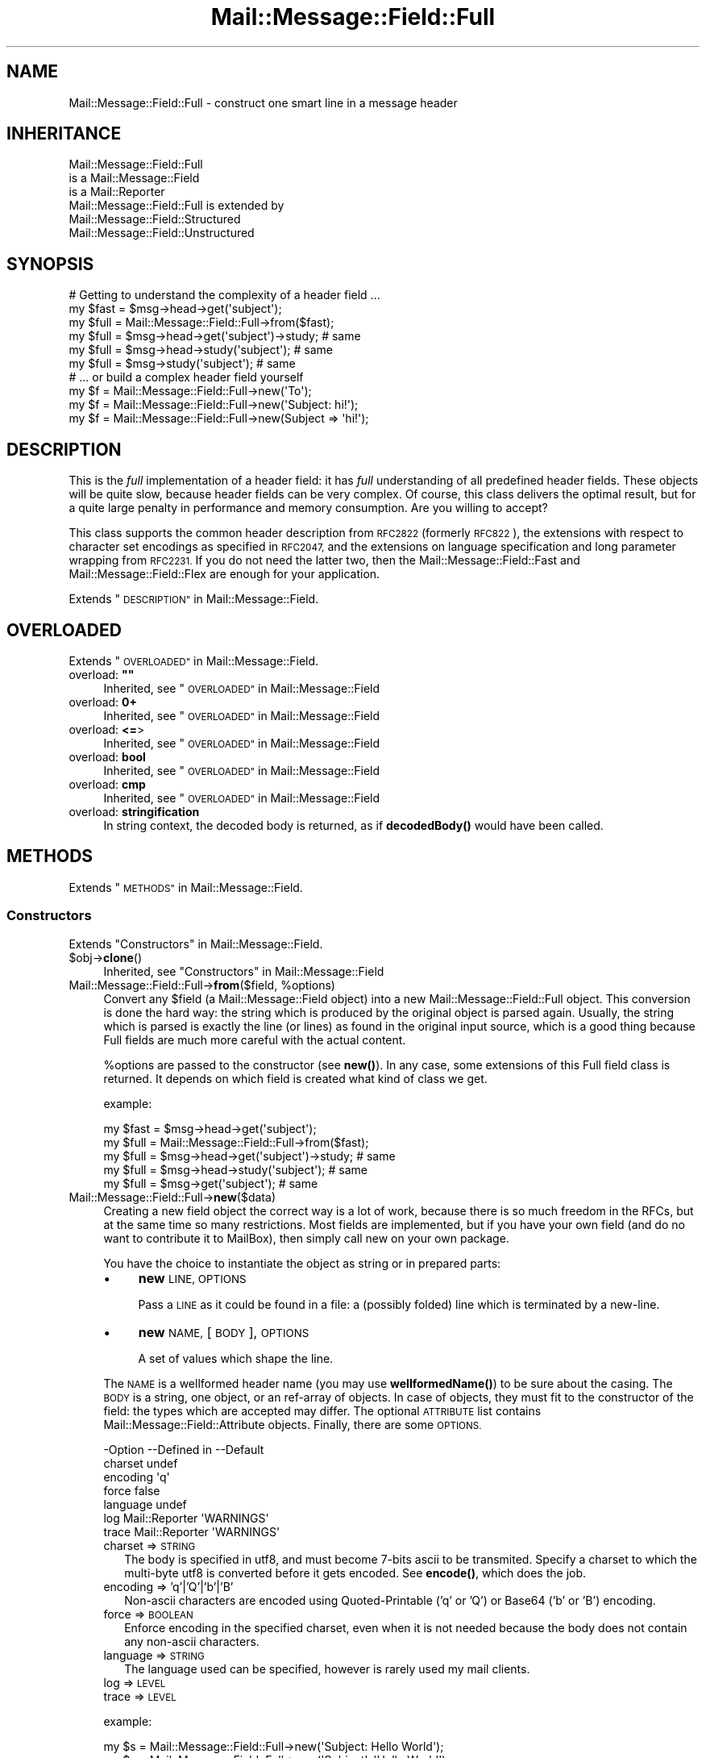 .\" Automatically generated by Pod::Man 4.14 (Pod::Simple 3.40)
.\"
.\" Standard preamble:
.\" ========================================================================
.de Sp \" Vertical space (when we can't use .PP)
.if t .sp .5v
.if n .sp
..
.de Vb \" Begin verbatim text
.ft CW
.nf
.ne \\$1
..
.de Ve \" End verbatim text
.ft R
.fi
..
.\" Set up some character translations and predefined strings.  \*(-- will
.\" give an unbreakable dash, \*(PI will give pi, \*(L" will give a left
.\" double quote, and \*(R" will give a right double quote.  \*(C+ will
.\" give a nicer C++.  Capital omega is used to do unbreakable dashes and
.\" therefore won't be available.  \*(C` and \*(C' expand to `' in nroff,
.\" nothing in troff, for use with C<>.
.tr \(*W-
.ds C+ C\v'-.1v'\h'-1p'\s-2+\h'-1p'+\s0\v'.1v'\h'-1p'
.ie n \{\
.    ds -- \(*W-
.    ds PI pi
.    if (\n(.H=4u)&(1m=24u) .ds -- \(*W\h'-12u'\(*W\h'-12u'-\" diablo 10 pitch
.    if (\n(.H=4u)&(1m=20u) .ds -- \(*W\h'-12u'\(*W\h'-8u'-\"  diablo 12 pitch
.    ds L" ""
.    ds R" ""
.    ds C` ""
.    ds C' ""
'br\}
.el\{\
.    ds -- \|\(em\|
.    ds PI \(*p
.    ds L" ``
.    ds R" ''
.    ds C`
.    ds C'
'br\}
.\"
.\" Escape single quotes in literal strings from groff's Unicode transform.
.ie \n(.g .ds Aq \(aq
.el       .ds Aq '
.\"
.\" If the F register is >0, we'll generate index entries on stderr for
.\" titles (.TH), headers (.SH), subsections (.SS), items (.Ip), and index
.\" entries marked with X<> in POD.  Of course, you'll have to process the
.\" output yourself in some meaningful fashion.
.\"
.\" Avoid warning from groff about undefined register 'F'.
.de IX
..
.nr rF 0
.if \n(.g .if rF .nr rF 1
.if (\n(rF:(\n(.g==0)) \{\
.    if \nF \{\
.        de IX
.        tm Index:\\$1\t\\n%\t"\\$2"
..
.        if !\nF==2 \{\
.            nr % 0
.            nr F 2
.        \}
.    \}
.\}
.rr rF
.\" ========================================================================
.\"
.IX Title "Mail::Message::Field::Full 3"
.TH Mail::Message::Field::Full 3 "2020-02-07" "perl v5.32.0" "User Contributed Perl Documentation"
.\" For nroff, turn off justification.  Always turn off hyphenation; it makes
.\" way too many mistakes in technical documents.
.if n .ad l
.nh
.SH "NAME"
Mail::Message::Field::Full \- construct one smart line in a message header
.SH "INHERITANCE"
.IX Header "INHERITANCE"
.Vb 3
\& Mail::Message::Field::Full
\&   is a Mail::Message::Field
\&   is a Mail::Reporter
\&
\& Mail::Message::Field::Full is extended by
\&   Mail::Message::Field::Structured
\&   Mail::Message::Field::Unstructured
.Ve
.SH "SYNOPSIS"
.IX Header "SYNOPSIS"
.Vb 1
\& # Getting to understand the complexity of a header field ...
\&
\& my $fast = $msg\->head\->get(\*(Aqsubject\*(Aq);
\& my $full = Mail::Message::Field::Full\->from($fast);
\&
\& my $full = $msg\->head\->get(\*(Aqsubject\*(Aq)\->study;  # same
\& my $full = $msg\->head\->study(\*(Aqsubject\*(Aq);       # same
\& my $full = $msg\->study(\*(Aqsubject\*(Aq);             # same
\&
\& # ... or build a complex header field yourself
\&
\& my $f = Mail::Message::Field::Full\->new(\*(AqTo\*(Aq);
\& my $f = Mail::Message::Field::Full\->new(\*(AqSubject: hi!\*(Aq);
\& my $f = Mail::Message::Field::Full\->new(Subject => \*(Aqhi!\*(Aq);
.Ve
.SH "DESCRIPTION"
.IX Header "DESCRIPTION"
This is the \fIfull\fR implementation of a header field: it has \fIfull\fR
understanding of all predefined header fields.  These objects will be
quite slow, because header fields can be very complex.  Of course, this
class delivers the optimal result, but for a quite large penalty in
performance and memory consumption.  Are you willing to accept?
.PP
This class supports the common header description from \s-1RFC2822\s0 (formerly
\&\s-1RFC822\s0), the extensions with respect to character set encodings as specified
in \s-1RFC2047,\s0 and the extensions on language specification and long parameter
wrapping from \s-1RFC2231.\s0  If you do not need the latter two, then the
Mail::Message::Field::Fast and Mail::Message::Field::Flex
are enough for your application.
.PP
Extends \*(L"\s-1DESCRIPTION\*(R"\s0 in Mail::Message::Field.
.SH "OVERLOADED"
.IX Header "OVERLOADED"
Extends \*(L"\s-1OVERLOADED\*(R"\s0 in Mail::Message::Field.
.ie n .IP "overload: \fB""""\fR" 4
.el .IP "overload: \fB``''\fR" 4
.IX Item "overload: """""
Inherited, see \*(L"\s-1OVERLOADED\*(R"\s0 in Mail::Message::Field
.IP "overload: \fB0+\fR" 4
.IX Item "overload: 0+"
Inherited, see \*(L"\s-1OVERLOADED\*(R"\s0 in Mail::Message::Field
.IP "overload: \fB<=\fR>" 4
.IX Item "overload: <=>"
Inherited, see \*(L"\s-1OVERLOADED\*(R"\s0 in Mail::Message::Field
.IP "overload: \fBbool\fR" 4
.IX Item "overload: bool"
Inherited, see \*(L"\s-1OVERLOADED\*(R"\s0 in Mail::Message::Field
.IP "overload: \fBcmp\fR" 4
.IX Item "overload: cmp"
Inherited, see \*(L"\s-1OVERLOADED\*(R"\s0 in Mail::Message::Field
.IP "overload: \fBstringification\fR" 4
.IX Item "overload: stringification"
In string context, the decoded body is returned, as if \fBdecodedBody()\fR
would have been called.
.SH "METHODS"
.IX Header "METHODS"
Extends \*(L"\s-1METHODS\*(R"\s0 in Mail::Message::Field.
.SS "Constructors"
.IX Subsection "Constructors"
Extends \*(L"Constructors\*(R" in Mail::Message::Field.
.ie n .IP "$obj\->\fBclone\fR()" 4
.el .IP "\f(CW$obj\fR\->\fBclone\fR()" 4
.IX Item "$obj->clone()"
Inherited, see \*(L"Constructors\*(R" in Mail::Message::Field
.ie n .IP "Mail::Message::Field::Full\->\fBfrom\fR($field, %options)" 4
.el .IP "Mail::Message::Field::Full\->\fBfrom\fR($field, \f(CW%options\fR)" 4
.IX Item "Mail::Message::Field::Full->from($field, %options)"
Convert any \f(CW$field\fR (a Mail::Message::Field object) into a new
Mail::Message::Field::Full object.  This conversion is done the hard
way: the string which is produced by the original object is parsed
again.  Usually, the string which is parsed is exactly the line (or lines)
as found in the original input source, which is a good thing because Full
fields are much more careful with the actual content.
.Sp
\&\f(CW%options\fR are passed to the constructor (see \fBnew()\fR).  In any case, some
extensions of this Full field class is returned.  It depends on which
field is created what kind of class we get.
.Sp
example:
.Sp
.Vb 2
\& my $fast = $msg\->head\->get(\*(Aqsubject\*(Aq);
\& my $full = Mail::Message::Field::Full\->from($fast);
\&
\& my $full = $msg\->head\->get(\*(Aqsubject\*(Aq)\->study;  # same
\& my $full = $msg\->head\->study(\*(Aqsubject\*(Aq);       # same
\& my $full = $msg\->get(\*(Aqsubject\*(Aq);               # same
.Ve
.IP "Mail::Message::Field::Full\->\fBnew\fR($data)" 4
.IX Item "Mail::Message::Field::Full->new($data)"
Creating a new field object the correct way is a lot of work, because
there is so much freedom in the RFCs, but at the same time so many
restrictions.  Most fields are implemented, but if you have your own
field (and do no want to contribute it to MailBox), then simply call
new on your own package.
.Sp
You have the choice to instantiate the object as string or in prepared
parts:
.RS 4
.IP "\(bu" 4
\&\fBnew\fR \s-1LINE, OPTIONS\s0
.Sp
Pass a \s-1LINE\s0 as it could be found in a file: a (possibly folded) line
which is terminated by a new-line.
.IP "\(bu" 4
\&\fBnew\fR \s-1NAME,\s0 [\s-1BODY\s0], \s-1OPTIONS\s0
.Sp
A set of values which shape the line.
.RE
.RS 4
.Sp
The \s-1NAME\s0 is a wellformed header name (you may use \fBwellformedName()\fR) to
be sure about the casing.  The \s-1BODY\s0 is a string, one object, or an
ref-array of objects.  In case of objects, they must fit to the
constructor of the field: the types which are accepted may differ.
The optional \s-1ATTRIBUTE\s0 list contains Mail::Message::Field::Attribute
objects.  Finally, there are some \s-1OPTIONS.\s0
.Sp
.Vb 7
\& \-Option  \-\-Defined in     \-\-Default
\&  charset                    undef
\&  encoding                   \*(Aqq\*(Aq
\&  force                      false
\&  language                   undef
\&  log       Mail::Reporter   \*(AqWARNINGS\*(Aq
\&  trace     Mail::Reporter   \*(AqWARNINGS\*(Aq
.Ve
.IP "charset => \s-1STRING\s0" 2
.IX Item "charset => STRING"
The body is specified in utf8, and must become 7\-bits ascii to be
transmited.  Specify a charset to which the multi-byte utf8 is converted
before it gets encoded.  See \fBencode()\fR, which does the job.
.IP "encoding => 'q'|'Q'|'b'|'B'" 2
.IX Item "encoding => 'q'|'Q'|'b'|'B'"
Non-ascii characters are encoded using Quoted-Printable ('q' or 'Q') or
Base64 ('b' or 'B') encoding.
.IP "force => \s-1BOOLEAN\s0" 2
.IX Item "force => BOOLEAN"
Enforce encoding in the specified charset, even when it is not needed
because the body does not contain any non-ascii characters.
.IP "language => \s-1STRING\s0" 2
.IX Item "language => STRING"
The language used can be specified, however is rarely used my mail clients.
.IP "log => \s-1LEVEL\s0" 2
.IX Item "log => LEVEL"
.PD 0
.IP "trace => \s-1LEVEL\s0" 2
.IX Item "trace => LEVEL"
.RE
.RS 4
.PD
.Sp
example:
.Sp
.Vb 2
\& my $s = Mail::Message::Field::Full\->new(\*(AqSubject: Hello World\*(Aq);
\& my $s = Mail::Message::Field::Full\->new(\*(AqSubject\*(Aq, \*(AqHello World\*(Aq);
\&
\& my @attrs   = (Mail::Message::Field::Attribute\->new(...), ...);
\& my @options = (extra => \*(Aqthe color blue\*(Aq);
\& my $t = Mail::Message::Field::Full\->new(To => \e@addrs, @attrs, @options);
.Ve
.RE
.SS "The field"
.IX Subsection "The field"
Extends \*(L"The field\*(R" in Mail::Message::Field.
.ie n .IP "$obj\->\fBisStructured\fR()" 4
.el .IP "\f(CW$obj\fR\->\fBisStructured\fR()" 4
.IX Item "$obj->isStructured()"
.PD 0
.IP "Mail::Message::Field::Full\->\fBisStructured\fR()" 4
.IX Item "Mail::Message::Field::Full->isStructured()"
.PD
Inherited, see \*(L"The field\*(R" in Mail::Message::Field
.ie n .IP "$obj\->\fBlength\fR()" 4
.el .IP "\f(CW$obj\fR\->\fBlength\fR()" 4
.IX Item "$obj->length()"
Inherited, see \*(L"The field\*(R" in Mail::Message::Field
.ie n .IP "$obj\->\fBnrLines\fR()" 4
.el .IP "\f(CW$obj\fR\->\fBnrLines\fR()" 4
.IX Item "$obj->nrLines()"
Inherited, see \*(L"The field\*(R" in Mail::Message::Field
.ie n .IP "$obj\->\fBprint\fR( [$fh] )" 4
.el .IP "\f(CW$obj\fR\->\fBprint\fR( [$fh] )" 4
.IX Item "$obj->print( [$fh] )"
Inherited, see \*(L"The field\*(R" in Mail::Message::Field
.ie n .IP "$obj\->\fBsize\fR()" 4
.el .IP "\f(CW$obj\fR\->\fBsize\fR()" 4
.IX Item "$obj->size()"
Inherited, see \*(L"The field\*(R" in Mail::Message::Field
.ie n .IP "$obj\->\fBstring\fR( [$wrap] )" 4
.el .IP "\f(CW$obj\fR\->\fBstring\fR( [$wrap] )" 4
.IX Item "$obj->string( [$wrap] )"
Inherited, see \*(L"The field\*(R" in Mail::Message::Field
.ie n .IP "$obj\->\fBtoDisclose\fR()" 4
.el .IP "\f(CW$obj\fR\->\fBtoDisclose\fR()" 4
.IX Item "$obj->toDisclose()"
Inherited, see \*(L"The field\*(R" in Mail::Message::Field
.SS "Access to the name"
.IX Subsection "Access to the name"
Extends \*(L"Access to the name\*(R" in Mail::Message::Field.
.ie n .IP "$obj\->\fBName\fR()" 4
.el .IP "\f(CW$obj\fR\->\fBName\fR()" 4
.IX Item "$obj->Name()"
Inherited, see \*(L"Access to the name\*(R" in Mail::Message::Field
.ie n .IP "$obj\->\fBname\fR()" 4
.el .IP "\f(CW$obj\fR\->\fBname\fR()" 4
.IX Item "$obj->name()"
Inherited, see \*(L"Access to the name\*(R" in Mail::Message::Field
.ie n .IP "$obj\->\fBwellformedName\fR( [\s-1STRING\s0] )" 4
.el .IP "\f(CW$obj\fR\->\fBwellformedName\fR( [\s-1STRING\s0] )" 4
.IX Item "$obj->wellformedName( [STRING] )"
Inherited, see \*(L"Access to the name\*(R" in Mail::Message::Field
.SS "Access to the body"
.IX Subsection "Access to the body"
Extends \*(L"Access to the body\*(R" in Mail::Message::Field.
.ie n .IP "$obj\->\fBbody\fR()" 4
.el .IP "\f(CW$obj\fR\->\fBbody\fR()" 4
.IX Item "$obj->body()"
Inherited, see \*(L"Access to the body\*(R" in Mail::Message::Field
.ie n .IP "$obj\->\fBdecodedBody\fR(%options)" 4
.el .IP "\f(CW$obj\fR\->\fBdecodedBody\fR(%options)" 4
.IX Item "$obj->decodedBody(%options)"
Returns the unfolded body of the field, where encodings are resolved.  The
returned line will still contain comments and such.  The \f(CW%options\fR are passed
to the decoder, see \fBdecode()\fR.
.Sp
\&\s-1BE WARNED:\s0 if the field is a structured field, the content may change syntax,
because of encapsulated special characters.  By default, the body is decoded
as text, which results in a small difference within comments as well
(read the \s-1RFC\s0).
.ie n .IP "$obj\->\fBfolded\fR()" 4
.el .IP "\f(CW$obj\fR\->\fBfolded\fR()" 4
.IX Item "$obj->folded()"
Inherited, see \*(L"Access to the body\*(R" in Mail::Message::Field
.ie n .IP "$obj\->\fBfoldedBody\fR( [$body] )" 4
.el .IP "\f(CW$obj\fR\->\fBfoldedBody\fR( [$body] )" 4
.IX Item "$obj->foldedBody( [$body] )"
Inherited, see \*(L"Access to the body\*(R" in Mail::Message::Field
.ie n .IP "$obj\->\fBstripCFWS\fR( [\s-1STRING\s0] )" 4
.el .IP "\f(CW$obj\fR\->\fBstripCFWS\fR( [\s-1STRING\s0] )" 4
.IX Item "$obj->stripCFWS( [STRING] )"
.PD 0
.IP "Mail::Message::Field::Full\->\fBstripCFWS\fR( [\s-1STRING\s0] )" 4
.IX Item "Mail::Message::Field::Full->stripCFWS( [STRING] )"
.PD
Inherited, see \*(L"Access to the body\*(R" in Mail::Message::Field
.ie n .IP "$obj\->\fBunfoldedBody\fR( [$body, [$wrap]] )" 4
.el .IP "\f(CW$obj\fR\->\fBunfoldedBody\fR( [$body, [$wrap]] )" 4
.IX Item "$obj->unfoldedBody( [$body, [$wrap]] )"
Inherited, see \*(L"Access to the body\*(R" in Mail::Message::Field
.SS "Access to the content"
.IX Subsection "Access to the content"
Extends \*(L"Access to the content\*(R" in Mail::Message::Field.
.ie n .IP "$obj\->\fBaddresses\fR()" 4
.el .IP "\f(CW$obj\fR\->\fBaddresses\fR()" 4
.IX Item "$obj->addresses()"
Inherited, see \*(L"Access to the content\*(R" in Mail::Message::Field
.ie n .IP "$obj\->\fBattribute\fR( $name, [$value] )" 4
.el .IP "\f(CW$obj\fR\->\fBattribute\fR( \f(CW$name\fR, [$value] )" 4
.IX Item "$obj->attribute( $name, [$value] )"
Inherited, see \*(L"Access to the content\*(R" in Mail::Message::Field
.ie n .IP "$obj\->\fBattributes\fR()" 4
.el .IP "\f(CW$obj\fR\->\fBattributes\fR()" 4
.IX Item "$obj->attributes()"
Inherited, see \*(L"Access to the content\*(R" in Mail::Message::Field
.ie n .IP "$obj\->\fBbeautify\fR()" 4
.el .IP "\f(CW$obj\fR\->\fBbeautify\fR()" 4
.IX Item "$obj->beautify()"
For structured header fields, this removes the original encoding of the
field's body (the format as it was offered to \fBparse()\fR), therefore the
next request for the field will have to re-produce the read data clean
and nice.  For unstructured bodies, this method doesn't do a thing.
.ie n .IP "$obj\->\fBcomment\fR( [\s-1STRING\s0] )" 4
.el .IP "\f(CW$obj\fR\->\fBcomment\fR( [\s-1STRING\s0] )" 4
.IX Item "$obj->comment( [STRING] )"
Inherited, see \*(L"Access to the content\*(R" in Mail::Message::Field
.ie n .IP "$obj\->\fBcreateComment\fR(\s-1STRING,\s0 %options)" 4
.el .IP "\f(CW$obj\fR\->\fBcreateComment\fR(\s-1STRING,\s0 \f(CW%options\fR)" 4
.IX Item "$obj->createComment(STRING, %options)"
.PD 0
.ie n .IP "Mail::Message::Field::Full\->\fBcreateComment\fR(\s-1STRING,\s0 %options)" 4
.el .IP "Mail::Message::Field::Full\->\fBcreateComment\fR(\s-1STRING,\s0 \f(CW%options\fR)" 4
.IX Item "Mail::Message::Field::Full->createComment(STRING, %options)"
.PD
Create a comment to become part in a field.  Comments are automatically
included within parenthesis.  Matching pairs of parenthesis are
permitted within the \s-1STRING.\s0  When a non-matching parenthesis are used,
it is only permitted with an escape (a backslash) in front of them.
These backslashes will be added automatically if needed (don't worry!).
Backslashes will stay, except at the end, where it will be doubled.
.Sp
The \f(CW%options\fR are \f(CW\*(C`charset\*(C'\fR, \f(CW\*(C`language\*(C'\fR, and \f(CW\*(C`encoding\*(C'\fR as always.
The created comment is returned.
.ie n .IP "$obj\->\fBcreatePhrase\fR(\s-1STRING,\s0 %options)" 4
.el .IP "\f(CW$obj\fR\->\fBcreatePhrase\fR(\s-1STRING,\s0 \f(CW%options\fR)" 4
.IX Item "$obj->createPhrase(STRING, %options)"
.PD 0
.ie n .IP "Mail::Message::Field::Full\->\fBcreatePhrase\fR(\s-1STRING,\s0 %options)" 4
.el .IP "Mail::Message::Field::Full\->\fBcreatePhrase\fR(\s-1STRING,\s0 \f(CW%options\fR)" 4
.IX Item "Mail::Message::Field::Full->createPhrase(STRING, %options)"
.PD
A phrase is a text which plays a well defined role.  This is the main
difference with comments, which have do specified meaning.  Some special
characters in the phrase will cause it to be surrounded with double
quotes: do not specify them yourself.
.Sp
The \f(CW%options\fR are \f(CW\*(C`charset\*(C'\fR, \f(CW\*(C`language\*(C'\fR, and \f(CW\*(C`encoding\*(C'\fR, as always.
.ie n .IP "$obj\->\fBstudy\fR()" 4
.el .IP "\f(CW$obj\fR\->\fBstudy\fR()" 4
.IX Item "$obj->study()"
Inherited, see \*(L"Access to the content\*(R" in Mail::Message::Field
.ie n .IP "$obj\->\fBtoDate\fR( [$time] )" 4
.el .IP "\f(CW$obj\fR\->\fBtoDate\fR( [$time] )" 4
.IX Item "$obj->toDate( [$time] )"
.PD 0
.IP "Mail::Message::Field::Full\->\fBtoDate\fR( [$time] )" 4
.IX Item "Mail::Message::Field::Full->toDate( [$time] )"
.PD
Inherited, see \*(L"Access to the content\*(R" in Mail::Message::Field
.ie n .IP "$obj\->\fBtoInt\fR()" 4
.el .IP "\f(CW$obj\fR\->\fBtoInt\fR()" 4
.IX Item "$obj->toInt()"
Inherited, see \*(L"Access to the content\*(R" in Mail::Message::Field
.SS "Other methods"
.IX Subsection "Other methods"
Extends \*(L"Other methods\*(R" in Mail::Message::Field.
.ie n .IP "$obj\->\fBdateToTimestamp\fR(\s-1STRING\s0)" 4
.el .IP "\f(CW$obj\fR\->\fBdateToTimestamp\fR(\s-1STRING\s0)" 4
.IX Item "$obj->dateToTimestamp(STRING)"
.PD 0
.IP "Mail::Message::Field::Full\->\fBdateToTimestamp\fR(\s-1STRING\s0)" 4
.IX Item "Mail::Message::Field::Full->dateToTimestamp(STRING)"
.PD
Inherited, see \*(L"Other methods\*(R" in Mail::Message::Field
.SS "Internals"
.IX Subsection "Internals"
Extends \*(L"Internals\*(R" in Mail::Message::Field.
.ie n .IP "$obj\->\fBconsume\fR( $line | <$name,<$body|$objects>> )" 4
.el .IP "\f(CW$obj\fR\->\fBconsume\fR( \f(CW$line\fR | <$name,<$body|$objects>> )" 4
.IX Item "$obj->consume( $line | <$name,<$body|$objects>> )"
Inherited, see \*(L"Internals\*(R" in Mail::Message::Field
.ie n .IP "$obj\->\fBdecode\fR(\s-1STRING,\s0 %options)" 4
.el .IP "\f(CW$obj\fR\->\fBdecode\fR(\s-1STRING,\s0 \f(CW%options\fR)" 4
.IX Item "$obj->decode(STRING, %options)"
.PD 0
.ie n .IP "Mail::Message::Field::Full\->\fBdecode\fR(\s-1STRING,\s0 %options)" 4
.el .IP "Mail::Message::Field::Full\->\fBdecode\fR(\s-1STRING,\s0 \f(CW%options\fR)" 4
.IX Item "Mail::Message::Field::Full->decode(STRING, %options)"
.PD
Decode field encoded \s-1STRING\s0 to an utf8 string.  The input \s-1STRING\s0 is part of
a header field, and as such, may contain encoded words in \f(CW\*(C`=?...?.?...?=\*(C'\fR
format defined by \s-1RFC2047.\s0  The \s-1STRING\s0 may contain multiple encoded parts,
maybe using different character sets.
.Sp
Be warned:  you \s-1MUST\s0 first interpret the field into parts, like phrases and
comments, and then decode each part separately, otherwise the decoded text
may interfere with your markup characters.
.Sp
Be warned: language information, which is defined in \s-1RFC2231,\s0 is ignored.
.Sp
Encodings with unknown charsets are left untouched [requires v2.085,
otherwise croaked].  Unknown characters within an charset are replaced by
a '?'.
.Sp
.Vb 2
\& \-Option \-\-Default
\&  is_text  1
.Ve
.RS 4
.IP "is_text => \s-1BOOLEAN\s0" 2
.IX Item "is_text => BOOLEAN"
Encoding on text is slightly more complicated than encoding structured data,
because it contains blanks.  Visible blanks have to be ignored between two
encoded words in the text, but not when an encoded word follows or precedes
an unencoded word.  Phrases and comments are texts.
.RE
.RS 4
.Sp
example:
.Sp
.Vb 2
\& print Mail::Message::Field::Full\->decode(\*(Aq=?iso\-8859\-1?Q?J=F8rgen?=\*(Aq);
\&    # prints   JE<0slash>rgen
.Ve
.RE
.ie n .IP "$obj\->\fBdefaultWrapLength\fR( [$length] )" 4
.el .IP "\f(CW$obj\fR\->\fBdefaultWrapLength\fR( [$length] )" 4
.IX Item "$obj->defaultWrapLength( [$length] )"
Inherited, see \*(L"Internals\*(R" in Mail::Message::Field
.ie n .IP "$obj\->\fBencode\fR(\s-1STRING,\s0 %options)" 4
.el .IP "\f(CW$obj\fR\->\fBencode\fR(\s-1STRING,\s0 \f(CW%options\fR)" 4
.IX Item "$obj->encode(STRING, %options)"
Encode the (possibly utf8 encoded) \s-1STRING\s0 to a string which is acceptable
to the \s-1RFC2047\s0 definition of a header: only containing us-ascii characters.
.Sp
.Vb 6
\& \-Option  \-\-Default
\&  charset   \*(Aqus\-ascii\*(Aq
\&  encoding  \*(Aqq\*(Aq
\&  force     <flase>
\&  language  undef
\&  name      undef
.Ve
.RS 4
.IP "charset => \s-1STRING\s0" 2
.IX Item "charset => STRING"
\&\s-1STRING\s0 is an utf8 string which has to be translated into any byte-wise
character set for transport, because MIME-headers can only contain ascii
characters.
.IP "encoding => 'q'|'Q'|'b'|'B'" 2
.IX Item "encoding => 'q'|'Q'|'b'|'B'"
The character encoding to be used.  With \f(CW\*(C`q\*(C'\fR or \f(CW\*(C`Q\*(C'\fR, quoted-printable
encoding will be used.  With \f(CW\*(C`b \*(C'\fR or \f(CW\*(C`B \*(C'\fR, base64 encoding will be taken.
.IP "force => \s-1BOOLEAN\s0" 2
.IX Item "force => BOOLEAN"
Encode the string, even when it only contains us-ascii characters.  By
default, this is off because it decreases readibility of the produced
header fields.
.IP "language => \s-1STRING\s0" 2
.IX Item "language => STRING"
\&\s-1RFC2231\s0 defines how to specify language encodings in encoded words.  The
\&\s-1STRING\s0 is a strandard iso language name.
.IP "name => \s-1STRING\s0" 2
.IX Item "name => STRING"
[3.002] When the name of the field is given, the first encoded line will
be shorter.
.RE
.RS 4
.RE
.ie n .IP "$obj\->\fBfold\fR( $name, $body, [$maxchars] )" 4
.el .IP "\f(CW$obj\fR\->\fBfold\fR( \f(CW$name\fR, \f(CW$body\fR, [$maxchars] )" 4
.IX Item "$obj->fold( $name, $body, [$maxchars] )"
.PD 0
.ie n .IP "Mail::Message::Field::Full\->\fBfold\fR( $name, $body, [$maxchars] )" 4
.el .IP "Mail::Message::Field::Full\->\fBfold\fR( \f(CW$name\fR, \f(CW$body\fR, [$maxchars] )" 4
.IX Item "Mail::Message::Field::Full->fold( $name, $body, [$maxchars] )"
.PD
Inherited, see \*(L"Internals\*(R" in Mail::Message::Field
.ie n .IP "$obj\->\fBsetWrapLength\fR( [$length] )" 4
.el .IP "\f(CW$obj\fR\->\fBsetWrapLength\fR( [$length] )" 4
.IX Item "$obj->setWrapLength( [$length] )"
Inherited, see \*(L"Internals\*(R" in Mail::Message::Field
.ie n .IP "$obj\->\fBstringifyData\fR(STRING|ARRAY|$objects)" 4
.el .IP "\f(CW$obj\fR\->\fBstringifyData\fR(STRING|ARRAY|$objects)" 4
.IX Item "$obj->stringifyData(STRING|ARRAY|$objects)"
Inherited, see \*(L"Internals\*(R" in Mail::Message::Field
.ie n .IP "$obj\->\fBunfold\fR(\s-1STRING\s0)" 4
.el .IP "\f(CW$obj\fR\->\fBunfold\fR(\s-1STRING\s0)" 4
.IX Item "$obj->unfold(STRING)"
Inherited, see \*(L"Internals\*(R" in Mail::Message::Field
.SS "Parsing"
.IX Subsection "Parsing"
You probably do not want to call these parsing methods yourself: use
the standard constructors (\fBnew()\fR) and it will be done for you.
.ie n .IP "$obj\->\fBconsumeComment\fR(\s-1STRING\s0)" 4
.el .IP "\f(CW$obj\fR\->\fBconsumeComment\fR(\s-1STRING\s0)" 4
.IX Item "$obj->consumeComment(STRING)"
.PD 0
.IP "Mail::Message::Field::Full\->\fBconsumeComment\fR(\s-1STRING\s0)" 4
.IX Item "Mail::Message::Field::Full->consumeComment(STRING)"
.PD
Try to read a comment from the \s-1STRING.\s0  When successful, the comment
without encapsulation parenthesis is returned, together with the rest
of the string.
.ie n .IP "$obj\->\fBconsumeDotAtom\fR(\s-1STRING\s0)" 4
.el .IP "\f(CW$obj\fR\->\fBconsumeDotAtom\fR(\s-1STRING\s0)" 4
.IX Item "$obj->consumeDotAtom(STRING)"
Returns three elemens: the atom-text, the rest string, and the
concatenated comments.  Both atom and comments can be undef.
.ie n .IP "$obj\->\fBconsumePhrase\fR(\s-1STRING\s0)" 4
.el .IP "\f(CW$obj\fR\->\fBconsumePhrase\fR(\s-1STRING\s0)" 4
.IX Item "$obj->consumePhrase(STRING)"
.PD 0
.IP "Mail::Message::Field::Full\->\fBconsumePhrase\fR(\s-1STRING\s0)" 4
.IX Item "Mail::Message::Field::Full->consumePhrase(STRING)"
.PD
Take the \s-1STRING,\s0 and try to strip-off a valid phrase.  In the obsolete
phrase syntax, any sequence of words is accepted as phrase (as long as
certain special characters are not used).  \s-1RFC2882\s0 is stricter: only
one word or a quoted string is allowed.  As always, the obsolete
syntax is accepted, and the new syntax is produced.
.Sp
This method returns two elements: the phrase (or undef) followed
by the resulting string.  The phrase will be removed from the optional
quotes.  Be warned that \f(CW""\fR will return an empty, valid phrase.
.Sp
example:
.Sp
.Vb 1
\& my ($phrase, $rest) = $field\->consumePhrase( q["hi!" <sales@example.com>] );
.Ve
.ie n .IP "$obj\->\fBparse\fR(\s-1STRING\s0)" 4
.el .IP "\f(CW$obj\fR\->\fBparse\fR(\s-1STRING\s0)" 4
.IX Item "$obj->parse(STRING)"
Get the detailed information from the \s-1STRING,\s0 and store the data found
in the field object.  The accepted input is very field type dependent.
Unstructured fields do no parsing whatsoever.
.ie n .IP "$obj\->\fBproduceBody\fR()" 4
.el .IP "\f(CW$obj\fR\->\fBproduceBody\fR()" 4
.IX Item "$obj->produceBody()"
Produce the text for the field, based on the information stored within the
field object.
.Sp
Usually, you wish the exact same line as was found in the input source
of a message.  But when you have created a field yourself, it should get
formatted.  You may call \fBbeautify()\fR on a preformatted field to enforce
a call to this method when the field is needed later.
.SS "Error handling"
.IX Subsection "Error handling"
Extends \*(L"Error handling\*(R" in Mail::Message::Field.
.ie n .IP "$obj\->\fB\s-1AUTOLOAD\s0\fR()" 4
.el .IP "\f(CW$obj\fR\->\fB\s-1AUTOLOAD\s0\fR()" 4
.IX Item "$obj->AUTOLOAD()"
Inherited, see \*(L"Error handling\*(R" in Mail::Reporter
.ie n .IP "$obj\->\fBaddReport\fR($object)" 4
.el .IP "\f(CW$obj\fR\->\fBaddReport\fR($object)" 4
.IX Item "$obj->addReport($object)"
Inherited, see \*(L"Error handling\*(R" in Mail::Reporter
.ie n .IP "$obj\->\fBdefaultTrace\fR( [$level]|[$loglevel, $tracelevel]|[$level, $callback] )" 4
.el .IP "\f(CW$obj\fR\->\fBdefaultTrace\fR( [$level]|[$loglevel, \f(CW$tracelevel\fR]|[$level, \f(CW$callback\fR] )" 4
.IX Item "$obj->defaultTrace( [$level]|[$loglevel, $tracelevel]|[$level, $callback] )"
.PD 0
.ie n .IP "Mail::Message::Field::Full\->\fBdefaultTrace\fR( [$level]|[$loglevel, $tracelevel]|[$level, $callback] )" 4
.el .IP "Mail::Message::Field::Full\->\fBdefaultTrace\fR( [$level]|[$loglevel, \f(CW$tracelevel\fR]|[$level, \f(CW$callback\fR] )" 4
.IX Item "Mail::Message::Field::Full->defaultTrace( [$level]|[$loglevel, $tracelevel]|[$level, $callback] )"
.PD
Inherited, see \*(L"Error handling\*(R" in Mail::Reporter
.ie n .IP "$obj\->\fBerrors\fR()" 4
.el .IP "\f(CW$obj\fR\->\fBerrors\fR()" 4
.IX Item "$obj->errors()"
Inherited, see \*(L"Error handling\*(R" in Mail::Reporter
.ie n .IP "$obj\->\fBlog\fR( [$level, [$strings]] )" 4
.el .IP "\f(CW$obj\fR\->\fBlog\fR( [$level, [$strings]] )" 4
.IX Item "$obj->log( [$level, [$strings]] )"
.PD 0
.IP "Mail::Message::Field::Full\->\fBlog\fR( [$level, [$strings]] )" 4
.IX Item "Mail::Message::Field::Full->log( [$level, [$strings]] )"
.PD
Inherited, see \*(L"Error handling\*(R" in Mail::Reporter
.ie n .IP "$obj\->\fBlogPriority\fR($level)" 4
.el .IP "\f(CW$obj\fR\->\fBlogPriority\fR($level)" 4
.IX Item "$obj->logPriority($level)"
.PD 0
.IP "Mail::Message::Field::Full\->\fBlogPriority\fR($level)" 4
.IX Item "Mail::Message::Field::Full->logPriority($level)"
.PD
Inherited, see \*(L"Error handling\*(R" in Mail::Reporter
.ie n .IP "$obj\->\fBlogSettings\fR()" 4
.el .IP "\f(CW$obj\fR\->\fBlogSettings\fR()" 4
.IX Item "$obj->logSettings()"
Inherited, see \*(L"Error handling\*(R" in Mail::Reporter
.ie n .IP "$obj\->\fBnotImplemented\fR()" 4
.el .IP "\f(CW$obj\fR\->\fBnotImplemented\fR()" 4
.IX Item "$obj->notImplemented()"
Inherited, see \*(L"Error handling\*(R" in Mail::Reporter
.ie n .IP "$obj\->\fBreport\fR( [$level] )" 4
.el .IP "\f(CW$obj\fR\->\fBreport\fR( [$level] )" 4
.IX Item "$obj->report( [$level] )"
Inherited, see \*(L"Error handling\*(R" in Mail::Reporter
.ie n .IP "$obj\->\fBreportAll\fR( [$level] )" 4
.el .IP "\f(CW$obj\fR\->\fBreportAll\fR( [$level] )" 4
.IX Item "$obj->reportAll( [$level] )"
Inherited, see \*(L"Error handling\*(R" in Mail::Reporter
.ie n .IP "$obj\->\fBtrace\fR( [$level] )" 4
.el .IP "\f(CW$obj\fR\->\fBtrace\fR( [$level] )" 4
.IX Item "$obj->trace( [$level] )"
Inherited, see \*(L"Error handling\*(R" in Mail::Reporter
.ie n .IP "$obj\->\fBwarnings\fR()" 4
.el .IP "\f(CW$obj\fR\->\fBwarnings\fR()" 4
.IX Item "$obj->warnings()"
Inherited, see \*(L"Error handling\*(R" in Mail::Reporter
.SS "Cleanup"
.IX Subsection "Cleanup"
Extends \*(L"Cleanup\*(R" in Mail::Message::Field.
.ie n .IP "$obj\->\fB\s-1DESTROY\s0\fR()" 4
.el .IP "\f(CW$obj\fR\->\fB\s-1DESTROY\s0\fR()" 4
.IX Item "$obj->DESTROY()"
Inherited, see \*(L"Cleanup\*(R" in Mail::Reporter
.SH "DETAILS"
.IX Header "DETAILS"
Extends \*(L"\s-1DETAILS\*(R"\s0 in Mail::Message::Field.
.SH "DIAGNOSTICS"
.IX Header "DIAGNOSTICS"
.ie n .IP "Warning: Field content is not numerical: $content" 4
.el .IP "Warning: Field content is not numerical: \f(CW$content\fR" 4
.IX Item "Warning: Field content is not numerical: $content"
The numeric value of a field is requested (for instance the \f(CW\*(C`Lines\*(C'\fR or
\&\f(CW\*(C`Content\-Length\*(C'\fR fields should be numerical), however the data contains
weird characters.
.IP "Warning: Illegal character in charset '$charset'" 4
.IX Item "Warning: Illegal character in charset '$charset'"
The field is created with an utf8 string which only contains data from the
specified character set.  However, that character set can never be a valid
name because it contains characters which are not permitted.
.ie n .IP "Warning: Illegal character in field name $name" 4
.el .IP "Warning: Illegal character in field name \f(CW$name\fR" 4
.IX Item "Warning: Illegal character in field name $name"
A new field is being created which does contain characters not permitted
by the RFCs.  Using this field in messages may break other e\-mail clients
or transfer agents, and therefore mutulate or extinguish your message.
.IP "Warning: Illegal character in language '$lang'" 4
.IX Item "Warning: Illegal character in language '$lang'"
The field is created with data which is specified to be in a certain language,
however, the name of the language cannot be valid: it contains characters
which are not permitted by the RFCs.
.IP "Warning: Illegal encoding '$encoding', used 'q'" 4
.IX Item "Warning: Illegal encoding '$encoding', used 'q'"
The RFCs only permit base64 (\f(CW\*(C`b \*(C'\fR or \f(CW\*(C`B \*(C'\fR) or quoted-printable
(\f(CW\*(C`q\*(C'\fR or \f(CW\*(C`Q\*(C'\fR) encoding.  Other than these four options are illegal.
.ie n .IP "Error: Package $package does not implement $method." 4
.el .IP "Error: Package \f(CW$package\fR does not implement \f(CW$method\fR." 4
.IX Item "Error: Package $package does not implement $method."
Fatal error: the specific package (or one of its superclasses) does not
implement this method where it should. This message means that some other
related classes do implement this method however the class at hand does
not.  Probably you should investigate this and probably inform the author
of the package.
.SH "SEE ALSO"
.IX Header "SEE ALSO"
This module is part of Mail-Message distribution version 3.009,
built on February 07, 2020. Website: \fIhttp://perl.overmeer.net/CPAN/\fR
.SH "LICENSE"
.IX Header "LICENSE"
Copyrights 2001\-2020 by [Mark Overmeer <markov@cpan.org>]. For other contributors see ChangeLog.
.PP
This program is free software; you can redistribute it and/or modify it
under the same terms as Perl itself.
See \fIhttp://dev.perl.org/licenses/\fR
